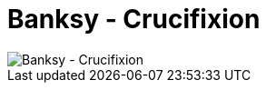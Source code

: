 =  Banksy - Crucifixion

image::https://lh3.googleusercontent.com/MTBMuUoj7llpeEaDssL6eYdcFc1DmVeChHGOv29C2wOhkRi-RhG1qrKQ33BdyIvfiriygoMrR8VOUWHEC3l8DOVBW5QMLD43Ui5kYZ4FJ96Dz80MM4thoIxMOE8RgwVheiTgEggq4z3kXr3Dmx6CSWJVgSpyICbXrbOQfQDpHcifYkaL2LVsBceF1LFjNenNZ1mKe3UnaxGOsIFZn8r_VDr4caTBn8TIbIG9-kqS3XNf12vb3FevGpEv9sioU4fyxSlSgbI3NG15I-Xdew_s0s1sSv_ukPY5xn2LofM7MzWW6tFMKh2QGgKHteXHXfV7CAhdBtZq69GMnwsQzH-uYAqRzILRbYmaXfrtPob6nH9eME1ONSsvC0TKZBBBUqZK7ogyLeLJIoHFQAQLUJH_tbVd7_pNw_0ZccBBTPTYE3Jz1XN7OsGnWQIBCfZTO3Y2k2h6W2kBnbo5Q1T2o494ejwaoqs5Ro1Q8c2xOtjYbjLVkMsPuQhqnyQMaNI1jTM13HGpc2bGuvcJ7XOwj5vbjCnZbe1SagcvgZQ_MTqT3CH_VIH7B3YVCA6bItpTDURC07VwdffeDf7Jv4QeYt_JAa8uR3ujQo6zQRYGOOuY9xVdszUf_sRFTIJMSp2i5fXLV_OhKKjfmjhyoXATJJMBtiYPvyHiBAyDl3gpYyDh7V7j605D84Kosvd84yoJp07DroyTwnKBz970patCjs-XFOETFouflLf4vzs_mN5hxBmBK_Ea=w326-h445-no[Banksy - Crucifixion]

